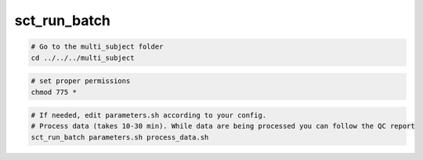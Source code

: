 sct_run_batch
#############

.. code::

   # Go to the multi_subject folder
   cd ../../../multi_subject

.. code::

   # set proper permissions
   chmod 775 *

.. code::

   # If needed, edit parameters.sh according to your config.
   # Process data (takes 10-30 min). While data are being processed you can follow the QC report
   sct_run_batch parameters.sh process_data.sh